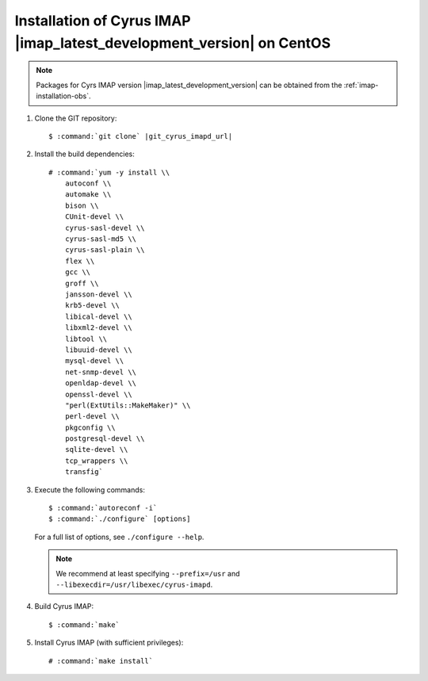 .. _imap-installation-centos-latest-development:

Installation of Cyrus IMAP |imap_latest_development_version| on CentOS
======================================================================

.. NOTE::

    Packages for Cyrs IMAP version |imap_latest_development_version| can
    be obtained from the :ref:`imap-installation-obs`.

#.  Clone the GIT repository:

    .. parsed-literal::

        $ :command:`git clone` |git_cyrus_imapd_url|

#.  Install the build dependencies:

    .. parsed-literal::

        # :command:`yum -y install \\
            autoconf \\
            automake \\
            bison \\
            CUnit-devel \\
            cyrus-sasl-devel \\
            cyrus-sasl-md5 \\
            cyrus-sasl-plain \\
            flex \\
            gcc \\
            groff \\
            jansson-devel \\
            krb5-devel \\
            libical-devel \\
            libxml2-devel \\
            libtool \\
            libuuid-devel \\
            mysql-devel \\
            net-snmp-devel \\
            openldap-devel \\
            openssl-devel \\
            "perl(ExtUtils::MakeMaker)" \\
            perl-devel \\
            pkgconfig \\
            postgresql-devel \\
            sqlite-devel \\
            tcp_wrappers \\
            transfig`

#.  Execute the following commands:

    .. parsed-literal::

        $ :command:`autoreconf -i`
        $ :command:`./configure` [options]

    For a full list of options, see ``./configure --help``.

    .. NOTE::

        We recommend at least specifying ``--prefix=/usr`` and
        ``--libexecdir=/usr/libexec/cyrus-imapd``.

#.  Build Cyrus IMAP:

    .. parsed-literal::

        $ :command:`make`

#.  Install Cyrus IMAP (with sufficient privileges):

    .. parsed-literal::

        # :command:`make install`
